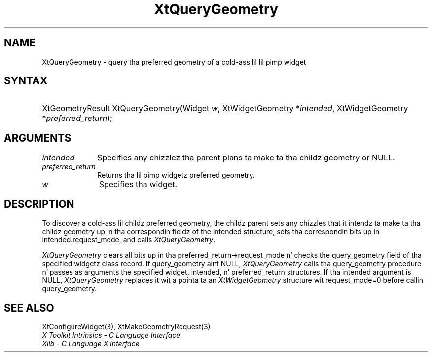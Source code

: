 .\" Copyright 1993 X Consortium
.\"
.\" Permission is hereby granted, free of charge, ta any thug obtaining
.\" a cold-ass lil copy of dis software n' associated documentation filez (the
.\" "Software"), ta deal up in tha Software without restriction, including
.\" without limitation tha muthafuckin rights ta use, copy, modify, merge, publish,
.\" distribute, sublicense, and/or push copiez of tha Software, n' to
.\" permit peeps ta whom tha Software is furnished ta do so, subject to
.\" tha followin conditions:
.\"
.\" Da above copyright notice n' dis permission notice shall be
.\" included up in all copies or substantial portionz of tha Software.
.\"
.\" THE SOFTWARE IS PROVIDED "AS IS", WITHOUT WARRANTY OF ANY KIND,
.\" EXPRESS OR IMPLIED, INCLUDING BUT NOT LIMITED TO THE WARRANTIES OF
.\" MERCHANTABILITY, FITNESS FOR A PARTICULAR PURPOSE AND NONINFRINGEMENT.
.\" IN NO EVENT SHALL THE X CONSORTIUM BE LIABLE FOR ANY CLAIM, DAMAGES OR
.\" OTHER LIABILITY, WHETHER IN AN ACTION OF CONTRACT, TORT OR OTHERWISE,
.\" ARISING FROM, OUT OF OR IN CONNECTION WITH THE SOFTWARE OR THE USE OR
.\" OTHER DEALINGS IN THE SOFTWARE.
.\"
.\" Except as contained up in dis notice, tha name of tha X Consortium shall
.\" not be used up in advertisin or otherwise ta promote tha sale, use or
.\" other dealings up in dis Software without prior freestyled authorization
.\" from tha X Consortium.
.\"
.ds tk X Toolkit
.ds xT X Toolkit Intrinsics \- C Language Interface
.ds xI Intrinsics
.ds xW X Toolkit Athena Widgets \- C Language Interface
.ds xL Xlib \- C Language X Interface
.ds xC Inter-Client Communication Conventions Manual
.ds Rn 3
.ds Vn 2.2
.hw XtQuery-Geometry wid-get
.na
.de Ds
.nf
.\\$1D \\$2 \\$1
.ft CW
.ps \\n(PS
.\".if \\n(VS>=40 .vs \\n(VSu
.\".if \\n(VS<=39 .vs \\n(VSp
..
.de De
.ce 0
.if \\n(BD .DF
.nr BD 0
.in \\n(OIu
.if \\n(TM .ls 2
.sp \\n(DDu
.fi
..
.de IN		\" bust a index entry ta tha stderr
..
.de Pn
.ie t \\$1\fB\^\\$2\^\fR\\$3
.el \\$1\fI\^\\$2\^\fP\\$3
..
.de ZN
.ie t \fB\^\\$1\^\fR\\$2
.el \fI\^\\$1\^\fP\\$2
..
.ny0
.TH XtQueryGeometry 3 "libXt 1.1.4" "X Version 11" "XT FUNCTIONS"
.SH NAME
XtQueryGeometry \- query tha preferred geometry of a cold-ass lil lil pimp widget
.SH SYNTAX
.HP
XtGeometryResult XtQueryGeometry(Widget \fIw\fP\^, XtWidgetGeometry
*\fIintended\fP, XtWidgetGeometry *\fIpreferred_return\fP\^);
.SH ARGUMENTS
.IP \fIintended\fP 1i
Specifies any chizzlez tha parent plans ta make ta tha childz geometry or
NULL.
.IP \fIpreferred_return\fP 1i
Returns tha lil pimp widgetz preferred geometry.
.IP \fIw\fP 1i
Specifies tha widget.
.SH DESCRIPTION
To discover a cold-ass lil childz preferred geometry,
the childz parent sets any chizzles
that it intendz ta make ta tha childz geometry up in tha correspondin fieldz of
the intended structure, sets tha correspondin bits up in intended.request_mode,
and calls
.ZN XtQueryGeometry .
.LP
.ZN XtQueryGeometry
clears all bits up in tha preferred_return->request_mode n' checks the
query_geometry field of tha specified widgetz class record.
If query_geometry aint NULL,
.ZN XtQueryGeometry
calls tha query_geometry procedure n' passes as arguments the
specified widget, intended, n' preferred_return structures.
If tha intended argument is NULL,
.ZN XtQueryGeometry
replaces it wit a pointa ta an
.ZN XtWidgetGeometry
structure wit request_mode=0 before callin query_geometry.
.SH "SEE ALSO"
XtConfigureWidget(3),
XtMakeGeometryRequest(3)
.br
\fI\*(xT\fP
.br
\fI\*(xL\fP
